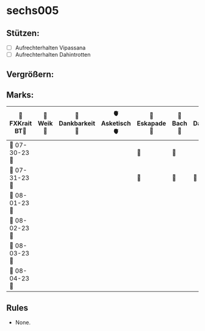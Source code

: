 * sechs005
** Stützen:
- [ ] Aufrechterhalten Vipassana
- [ ] Aufrechterhalten Dahintrotten
** Vergrößern:
** Marks:
|----------------+----------+-----------------+---------------+--------------+----------+------------------+----------+---------------+----------+--------------+------------|
| 🗿FXKrait BT🗿 | 🎇Weik🎇 | 🫧Dankbarkeit🫧 | 🫀Asketisch🫀 | 🌴Eskapade🌴 | 🐚Bach🐚 | 🥀Dahintrotten🥀 | 🥋Kalt🥋 | 🪐Vipassana🪐 | 🪂Joga🪂 | 🎱der Kies🎱 | 🌁Schlaf🌁 |
|----------------+----------+-----------------+---------------+--------------+----------+------------------+----------+---------------+----------+--------------+------------|
| 🤺 07-30-23 🤺 |          |                 |               | 🌴           | 🐚       |                  |          |               |          |              |            |
|----------------+----------+-----------------+---------------+--------------+----------+------------------+----------+---------------+----------+--------------+------------|
| 📿 07-31-23 📿 |          |                 |               | 🌴           | 🐚       | 🥀                 |          |               |          |              |            |
|----------------+----------+-----------------+---------------+--------------+----------+------------------+----------+---------------+----------+--------------+------------|
| 🧪 08-01-23 🧪 |          |                 |               |              |          |                  |          |               |          |              |            |
|----------------+----------+-----------------+---------------+--------------+----------+------------------+----------+---------------+----------+--------------+------------|
| 💌 08-02-23 💌 |          |                 |               |              |          |                  |          |               |          |              |            |
|----------------+----------+-----------------+---------------+--------------+----------+------------------+----------+---------------+----------+--------------+------------|
| 🔮 08-03-23 🔮 |          |                 |               |              |          |                  |          |               |          |              |            |
|----------------+----------+-----------------+---------------+--------------+----------+------------------+----------+---------------+----------+--------------+------------|
| 🛫 08-04-23 🛫 |          |                 |               |              |          |                  |          |               |          |              |            |
|----------------+----------+-----------------+---------------+--------------+----------+------------------+----------+---------------+----------+--------------+------------|
** Rules
- None.
